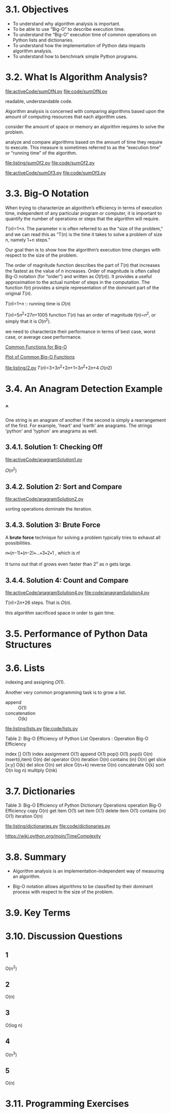 * 3.1. Objectives
  - To understand why algorithm analysis is important.
  - To be able to use “Big-O” to describe execution time.
  - To understand the “Big-O” execution time of common operations on Python
    lists and dictionaries.
  - To understand how the implementation of Python data impacts algorithm
    analysis.
  - To understand how to benchmark simple Python programs.
* 3.2. What Is Algorithm Analysis?
  [[file:activeCode/sumOfN.py]]
  [[file:code/sumOfN.py]]

  readable, understandable code.

  Algorithm analysis is concerned with comparing algorithms based upon the
  amount of computing resources that each algorithm uses.

  consider the amount of space or memory an algorithm requires to solve the
  problem.

  analyze and compare algorithms based on the amount of time they require to
  execute. This measure is sometimes referred to as the “execution time” or
  “running time” of the algorithm.

  [[file:listing/sumOf2.py]]
  [[file:code/sumOf2.py]]

  [[file:activeCode/sumOf3.py]]
  [[file:code/sumOf3.py]]
* 3.3. Big-O Notation
  When trying to characterize an algorithm’s efficiency in terms of execution
  time, independent of any particular program or computer, it is important to
  quantify the number of operations or steps that the algorithm will require.
  
  𝑇(𝑛)=1+𝑛. The parameter n is often referred to as the “size of the problem,”
  and we can read this as “T(n) is the time it takes to solve a problem of size
  n, namely 1+n steps.”

  Our goal then is to show how the algorithm’s execution time changes with
  respect to the size of the problem.

  The order of magnitude function describes the part of 𝑇(𝑛) that increases the
  fastest as the value of n increases. Order of magnitude is often called Big-O
  notation (for “order”) and written as 𝑂(𝑓(𝑛)). It provides a useful
  approximation to the actual number of steps in the computation. The function
  𝑓(𝑛) provides a simple representation of the dominant part of the original
  𝑇(𝑛).

  𝑇(𝑛)=1+𝑛 :: running time is 𝑂(𝑛)

  𝑇(𝑛)=5𝑛^2+27𝑛+1005 function 𝑇(𝑛) has an order of magnitude 𝑓(𝑛)=𝑛^2, or simply
  that it is 𝑂(𝑛^2).

  we need to characterize their performance in terms of best case, worst case,
  or average case performance.

  [[file:table/Table%201:%20Common%20Functions%20for%20Big-O.png][Common Functions for Big-O]]

  [[file:figure/Figure%201:%20Plot%20of%20Common%20Big-O%20Functions.png][Plot of Common Big-O Functions]]

  [[file:listing/2.py]] 𝑇(𝑛)=3+3𝑛^2+2𝑛+1=3𝑛^2+2𝑛+4 𝑂(𝑛2)
* 3.4. An Anagram Detection Example
** ^
   One string is an anagram of another if the second is simply a rearrangement
   of the first. For example, 'heart' and 'earth' are anagrams. The strings
   'python' and 'typhon' are anagrams as well.
** 3.4.1. Solution 1: Checking Off
   [[file:activeCode/anagramSolution1.py]]

   \begin{equation}
     \LARGE
     \sum_{i=1}^{n}i = \frac{n(n+1)}{2} = \frac{1}{2}n^2 + \frac{1}{2}n
   \end{equation}

   𝑂(𝑛^2)
** 3.4.2. Solution 2: Sort and Compare
   [[file:activeCode/anagramSolution2.py]]

   sorting operations dominate the iteration.
** 3.4.3. Solution 3: Brute Force
   A *brute force* technique for solving a problem typically tries to exhaust
   all possibilities.

   𝑛∗(𝑛−1)∗(𝑛−2)∗...∗3∗2∗1 , which is 𝑛!

   It turns out that 𝑛! grows even faster than 2^𝑛 as n gets large.
** 3.4.4. Solution 4: Count and Compare
   [[file:activeCode/anagramSolution4.py]]
   [[file:code/anagramSolution4.py]]

   𝑇(𝑛)=2𝑛+26 steps. That is 𝑂(𝑛).

   this algorithm sacrificed space in order to gain time.
* 3.5. Performance of Python Data Structures
* 3.6. Lists
  indexing and assigning 𝑂(1).

  Another very common programming task is to grow a list. 
  - append :: O(1)
  - concatenation :: O(k) 


  [[file:listing/lists.py]]
  [[file:code/lists.py]]

  Table 2: Big-O Efficiency of Python List Operators :
  Operation    Big-O Efficiency

  index []    O(1)
  index assignment    O(1)
  append    O(1)
  pop()    O(1)
  pop(i)    O(n)
  insert(i,item)    O(n)
  del operator    O(n)
  iteration    O(n)
  contains (in)    O(n)
  get slice [x:y]    O(k)
  del slice    O(n)
  set slice    O(n+k)
  reverse    O(n)
  concatenate    O(k)
  sort    O(n log n)
  multiply    O(nk)
* 3.7. Dictionaries
  Table 3: Big-O Efficiency of Python Dictionary Operations
  operation Big-O Efficiency
  copy O(n)
  get item O(1)
  set item O(1)
  delete item O(1)
  contains (in) O(1)
  iteration O(n)

  [[file:listing/dictionaries.py]]
  [[file:code/dictionaries.py]]

  https://wiki.python.org/moin/TimeComplexity
* 3.8. Summary
  - Algorithm analysis is an implementation-independent way of measuring an
    algorithm.

  - Big-O notation allows algorithms to be classified by their dominant process
    with respect to the size of the problem.
* 3.9. Key Terms
* 3.10. Discussion Questions
** 1
   O(n^2)
** 2
   O(n)
** 3
   O(log n)
** 4
   O(n^3)
** 5
   O(n)
* 3.11. Programming Exercises
